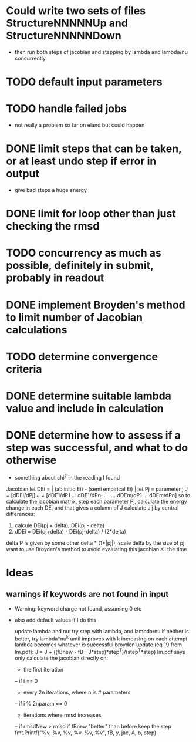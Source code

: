* Could write two sets of files StructureNNNNNUp and StructureNNNNNDown
  - then run both steps of jacobian and stepping by lambda and lambda/nu concurrently
* TODO default input parameters
* TODO handle failed jobs
  - not really a problem so far on eland but could happen
* DONE limit steps that can be taken, or at least undo step if error in output
  - give bad steps a huge energy
* DONE limit for loop other than just checking the rmsd
* TODO concurrency as much as possible, definitely in submit, probably in readout
* DONE implement Broyden's method to limit number of Jacobian calculations
* TODO determine convergence criteria
* DONE determine suitable lambda value and include in calculation
* DONE determine how to assess if a step was successful, and what to do otherwise
  - something about chi^2 in the reading I found

Jacobian
let DEi = | (ab initio Ei) - (semi empirical Ei) |
let Pj = parameter j
J = [dDEi/dPj]
J = [dDE1/dP1 ... dDE1/dPn
	...    .   ...
     dDEm/dP1 ... dDEm/dPn]
so to calculate the jacobian matrix, step each parameter Pj,
calculate the energy change in each DE, and that gives a column of J
calculate Jij by central differences:
1. calcule DEi(pj + delta), DEi(pj - delta)
2. dDEi = DEi(pj+delta) - DEi(pj-delta) / (2*delta)
delta P is given by some other delta * (1+|pj|), scale delta by the size of pj
want to use Broyden's method to avoid evaluating this jacobian all the time
	
* Ideas
** warnings if keywords are not found in input
  - Warning: keyword charge not found, assuming 0 etc
  - also add default values if I do this

		update lambda and nu:
		try step with lambda, and lambda/nu
		if neither is better, try lambda*nu^k until improves
		with k increasing on each attempt
		lambda becomes whatever is successful
		broyden update (eq 19 from lm.pdf):
		J = J + ((fBnew - fB - J*step)*step^T)/(step^T*step)
		lm.pdf says only calculate the jacobian directly on:
		- the first iteration
		-- if i == 0
		- every 2n iterations, where n is # parameters
		-- if i % 2nparam == 0
		- iterations where rmsd increases
		-- if rmsdNew > rmsd
		if fBnew "better" than before keep the step
		fmt.Printf("%v, %v, %v, %v, %v, %v\n", fB, y, jac, A, b, step)
